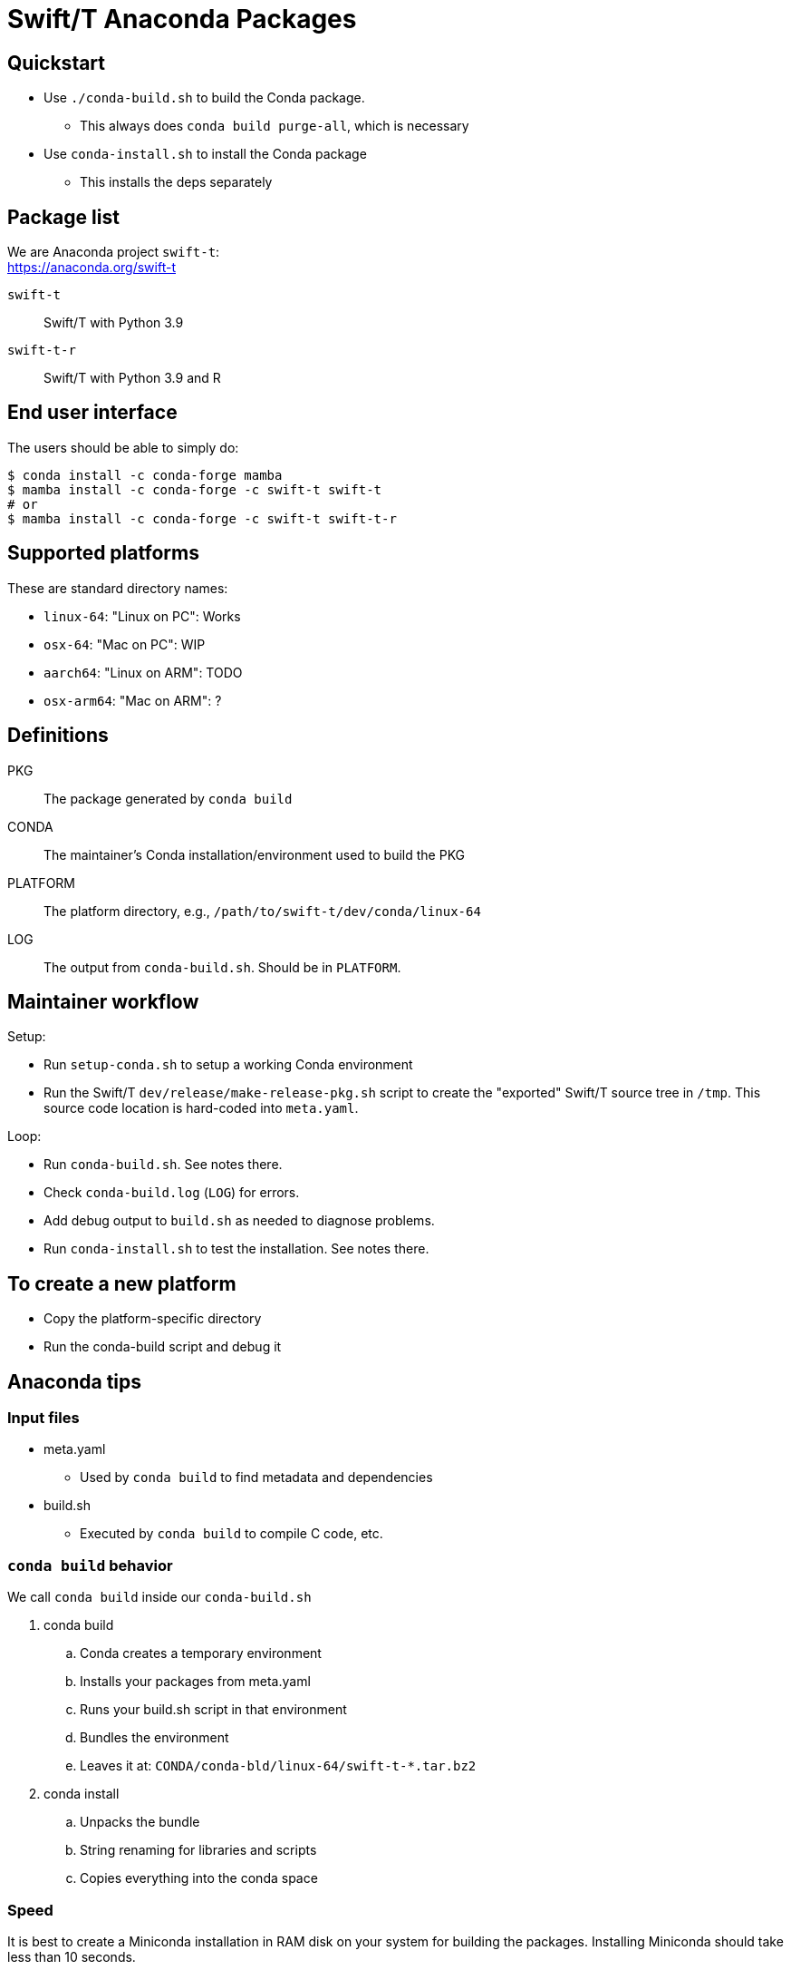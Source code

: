 
= Swift/T Anaconda Packages

== Quickstart

* Use `./conda-build.sh` to build the Conda package.
** This always does `conda build purge-all`, which is necessary
* Use `conda-install.sh` to install the Conda package
** This installs the deps separately

== Package list

We are Anaconda project `swift-t`: +
https://anaconda.org/swift-t

`swift-t`:: Swift/T with Python 3.9
`swift-t-r`:: Swift/T with Python 3.9 and R

== End user interface

The users should be able to simply do:

----
$ conda install -c conda-forge mamba
$ mamba install -c conda-forge -c swift-t swift-t
# or
$ mamba install -c conda-forge -c swift-t swift-t-r
----

== Supported platforms

These are standard directory names:

* `linux-64`:  "Linux on PC":  Works
* `osx-64`:    "Mac on PC":    WIP
* `aarch64`:   "Linux on ARM": TODO
* `osx-arm64`: "Mac on ARM":   ?

== Definitions

PKG::
The package generated by `conda build`

CONDA::
The maintainer's Conda installation/environment used to build the PKG

PLATFORM::
The platform directory, e.g., `/path/to/swift-t/dev/conda/linux-64`

LOG::
The output from `conda-build.sh`.  Should be in `PLATFORM`.

== Maintainer workflow

Setup:

* Run `setup-conda.sh` to setup a working Conda environment
* Run the Swift/T `dev/release/make-release-pkg.sh` script to
  create the "exported" Swift/T source tree in `/tmp`.
  This source code location is hard-coded into `meta.yaml`.

Loop:

* Run `conda-build.sh`.  See notes there.
* Check `conda-build.log` (`LOG`) for errors.
* Add debug output to `build.sh` as needed to diagnose problems.
* Run `conda-install.sh` to test the installation.  See notes there.

== To create a new platform

* Copy the platform-specific directory
* Run the conda-build script and debug it

== Anaconda tips

=== Input files

* meta.yaml
** Used by `conda build` to find metadata and dependencies
* build.sh
** Executed by `conda build` to compile C code, etc.

=== `conda build` behavior

We call `conda build` inside our `conda-build.sh`

. conda build
.. Conda creates a temporary environment
.. Installs your packages from meta.yaml
.. Runs your build.sh script in that environment
.. Bundles the environment
.. Leaves it at: `CONDA/conda-bld/linux-64/swift-t-*.tar.bz2`
. conda install
.. Unpacks the bundle
.. String renaming for libraries and scripts
.. Copies everything into the conda space

=== Speed

It is best to create a Miniconda installation in RAM disk on your system
for building the packages.  Installing Miniconda should take less than 10 seconds.

== Upload to Anaconda

The Anaconda package name is taken from `meta.yaml` and put in the PKG.

----
$ P=CONDA/conda-bld/linux-64/swift-t-*.tar.bz2
$ anaconda login
$ anaconda upload $P
----
